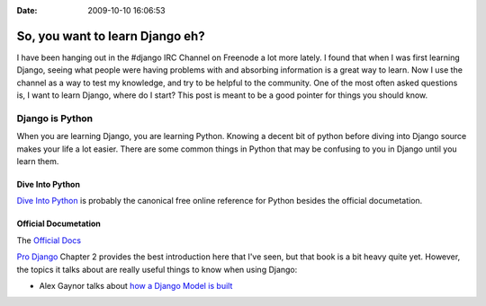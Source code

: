:Date: 2009-10-10 16:06:53

So, you want to learn Django eh?
================================

I have been hanging out in the #django IRC Channel on Freenode a
lot more lately. I found that when I was first learning Django,
seeing what people were having problems with and absorbing
information is a great way to learn. Now I use the channel as a way
to test my knowledge, and try to be helpful to the community. One
of the most often asked questions is, I want to learn Django, where
do I start? This post is meant to be a good pointer for things you
should know.

Django is Python
~~~~~~~~~~~~~~~~

When you are learning Django, you are learning Python. Knowing a
decent bit of python before diving into Django source makes your
life a lot easier. There are some common things in Python that may
be confusing to you in Django until you learn them.

Dive Into Python
''''''''''''''''

`Dive Into Python <http://diveintopython.org/>`_ is probably the
canonical free online reference for Python besides the official
documetation.

Official Documetation
'''''''''''''''''''''

The `Official Docs <http://docs.python.org/tutorial/>`_

`Pro Django <http://prodjango.com>`_ Chapter 2 provides the best
introduction here that I've seen, but that book is a bit heavy
quite yet. However, the topics it talks about are really useful
things to know when using Django:


-  Alex Gaynor talks about
   `how a Django Model is built <http://lazypython.blogspot.com/2008/11/how-heck-do-django-models-work.html>`_


